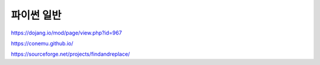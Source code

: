 ============
파이썬 일반
============

https://dojang.io/mod/page/view.php?id=967

https://conemu.github.io/

https://sourceforge.net/projects/findandreplace/
